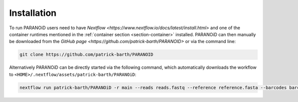 Installation
============

To run PARANOiD users need to have `Nextflow <https://www.nextflow.io/docs/latest/install.html>` and one of the container runtimes mentioned in the :ref:`container section <section-container>` installed. PARANOiD can then manually be downloaded from the `GitHub page <https://github.com/patrick-barth/PARANOID>` or via the command line:

.. code-block:: shell

    git clone https://github.com/patrick-barth/PARANOID

Alternatively PARANOiD can be directly started via the following command, which automatically downloads the workflow to ``<HOME>/.nextflow/assets/patrick-barth/PARANOiD``:

.. code-block:: shell

    nextflow run patrick-barth/PARANOiD -r main --reads reads.fastq --reference reference.fasta --barcodes barcodes.tsv --output output --omit_peak_calling --omit_peak_distance --omit_sequence_extraction  -profile apptainer




